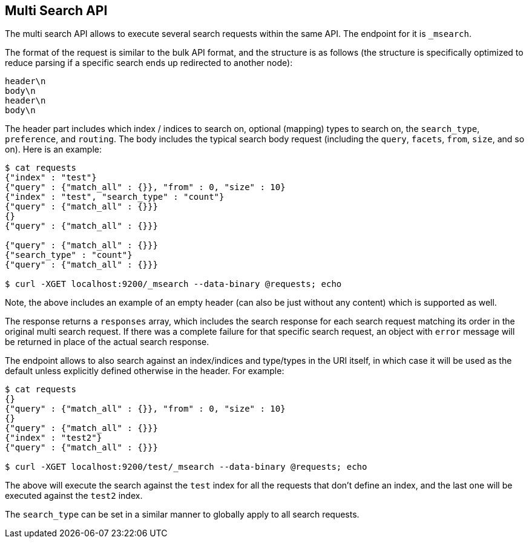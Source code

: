 [[search-multi-search]]
== Multi Search API

The multi search API allows to execute several search requests within
the same API. The endpoint for it is `_msearch`.

The format of the request is similar to the bulk API format, and the
structure is as follows (the structure is specifically optimized to
reduce parsing if a specific search ends up redirected to another node):

[source,js]
--------------------------------------------------
header\n
body\n
header\n
body\n
--------------------------------------------------

The header part includes which index / indices to search on, optional
(mapping) types to search on, the `search_type`, `preference`, and
`routing`. The body includes the typical search body request (including
the `query`, `facets`, `from`, `size`, and so on). Here is an example:

[source,js]
--------------------------------------------------
$ cat requests
{"index" : "test"}
{"query" : {"match_all" : {}}, "from" : 0, "size" : 10}
{"index" : "test", "search_type" : "count"}
{"query" : {"match_all" : {}}}
{}
{"query" : {"match_all" : {}}}

{"query" : {"match_all" : {}}}
{"search_type" : "count"}
{"query" : {"match_all" : {}}}

$ curl -XGET localhost:9200/_msearch --data-binary @requests; echo
--------------------------------------------------

Note, the above includes an example of an empty header (can also be just
without any content) which is supported as well.

The response returns a `responses` array, which includes the search
response for each search request matching its order in the original
multi search request. If there was a complete failure for that specific
search request, an object with `error` message will be returned in place
of the actual search response.

The endpoint allows to also search against an index/indices and
type/types in the URI itself, in which case it will be used as the
default unless explicitly defined otherwise in the header. For example:

[source,js]
--------------------------------------------------
$ cat requests
{}
{"query" : {"match_all" : {}}, "from" : 0, "size" : 10}
{}
{"query" : {"match_all" : {}}}
{"index" : "test2"}
{"query" : {"match_all" : {}}}

$ curl -XGET localhost:9200/test/_msearch --data-binary @requests; echo
--------------------------------------------------

The above will execute the search against the `test` index for all the
requests that don't define an index, and the last one will be executed
against the `test2` index.

The `search_type` can be set in a similar manner to globally apply to
all search requests.
